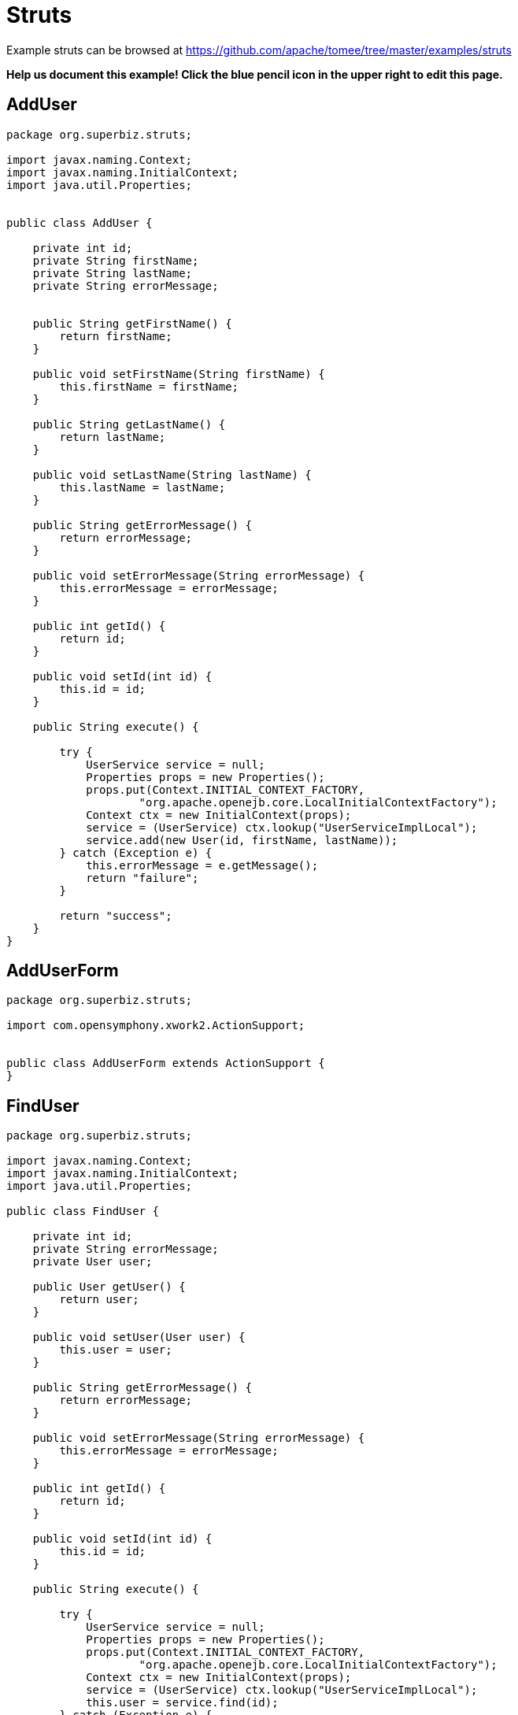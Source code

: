 = Struts
:jbake-date: 2016-08-30
:jbake-type: page
:jbake-tomeepdf:
:jbake-status: published

Example struts can be browsed at https://github.com/apache/tomee/tree/master/examples/struts


*Help us document this example! Click the blue pencil icon in the upper right to edit this page.*

==  AddUser


[source,java]
----
package org.superbiz.struts;

import javax.naming.Context;
import javax.naming.InitialContext;
import java.util.Properties;


public class AddUser {

    private int id;
    private String firstName;
    private String lastName;
    private String errorMessage;


    public String getFirstName() {
        return firstName;
    }

    public void setFirstName(String firstName) {
        this.firstName = firstName;
    }

    public String getLastName() {
        return lastName;
    }

    public void setLastName(String lastName) {
        this.lastName = lastName;
    }

    public String getErrorMessage() {
        return errorMessage;
    }

    public void setErrorMessage(String errorMessage) {
        this.errorMessage = errorMessage;
    }

    public int getId() {
        return id;
    }

    public void setId(int id) {
        this.id = id;
    }

    public String execute() {

        try {
            UserService service = null;
            Properties props = new Properties();
            props.put(Context.INITIAL_CONTEXT_FACTORY,
                    "org.apache.openejb.core.LocalInitialContextFactory");
            Context ctx = new InitialContext(props);
            service = (UserService) ctx.lookup("UserServiceImplLocal");
            service.add(new User(id, firstName, lastName));
        } catch (Exception e) {
            this.errorMessage = e.getMessage();
            return "failure";
        }

        return "success";
    }
}
----


==  AddUserForm


[source,java]
----
package org.superbiz.struts;

import com.opensymphony.xwork2.ActionSupport;


public class AddUserForm extends ActionSupport {
}
----


==  FindUser


[source,java]
----
package org.superbiz.struts;

import javax.naming.Context;
import javax.naming.InitialContext;
import java.util.Properties;

public class FindUser {

    private int id;
    private String errorMessage;
    private User user;

    public User getUser() {
        return user;
    }

    public void setUser(User user) {
        this.user = user;
    }

    public String getErrorMessage() {
        return errorMessage;
    }

    public void setErrorMessage(String errorMessage) {
        this.errorMessage = errorMessage;
    }

    public int getId() {
        return id;
    }

    public void setId(int id) {
        this.id = id;
    }

    public String execute() {

        try {
            UserService service = null;
            Properties props = new Properties();
            props.put(Context.INITIAL_CONTEXT_FACTORY,
                    "org.apache.openejb.core.LocalInitialContextFactory");
            Context ctx = new InitialContext(props);
            service = (UserService) ctx.lookup("UserServiceImplLocal");
            this.user = service.find(id);
        } catch (Exception e) {
            this.errorMessage = e.getMessage();
            return "failure";
        }

        return "success";
    }
}
----


==  FindUserForm


[source,java]
----
package org.superbiz.struts;

import com.opensymphony.xwork2.ActionSupport;


public class FindUserForm extends ActionSupport {
}
----


==  ListAllUsers


[source,java]
----
package org.superbiz.struts;

import javax.naming.Context;
import javax.naming.InitialContext;
import java.util.List;
import java.util.Properties;

public class ListAllUsers {

    private int id;
    private String errorMessage;
    private List<User> users;

    public List<User> getUsers() {
        return users;
    }

    public void setUsers(List<User> users) {
        this.users = users;
    }

    public String getErrorMessage() {
        return errorMessage;
    }

    public void setErrorMessage(String errorMessage) {
        this.errorMessage = errorMessage;
    }

    public int getId() {
        return id;
    }

    public void setId(int id) {
        this.id = id;
    }

    public String execute() {

        try {
            UserService service = null;
            Properties props = new Properties();
            props.put(Context.INITIAL_CONTEXT_FACTORY,
                    "org.apache.openejb.core.LocalInitialContextFactory");
            Context ctx = new InitialContext(props);
            service = (UserService) ctx.lookup("UserServiceImplLocal");
            this.users = service.findAll();
        } catch (Exception e) {
            this.errorMessage = e.getMessage();
            return "failure";
        }

        return "success";
    }
}
----


==  User


[source,java]
----
package org.superbiz.struts;

import javax.persistence.Entity;
import javax.persistence.Id;
import javax.persistence.Table;
import java.io.Serializable;

@Entity
@Table(name = "USER")
public class User implements Serializable {
    private long id;
    private String firstName;
    private String lastName;

    public User(long id, String firstName, String lastName) {
        super();
        this.id = id;
        this.firstName = firstName;
        this.lastName = lastName;
    }

    public User() {
    }

    @Id
    public long getId() {
        return id;
    }

    public void setId(long id) {
        this.id = id;
    }

    public String getFirstName() {
        return firstName;
    }

    public void setFirstName(String firstName) {
        this.firstName = firstName;
    }

    public String getLastName() {
        return lastName;
    }

    public void setLastName(String lastName) {
        this.lastName = lastName;
    }
}
----


==  UserService


[source,java]
----
package org.superbiz.struts;

import java.util.List;

public interface UserService {
    public void add(User user);

    public User find(int id);

    public List<User> findAll();
}
----


==  UserServiceImpl


[source,java]
----
package org.superbiz.struts;

import javax.ejb.Stateless;
import javax.persistence.EntityManager;
import javax.persistence.PersistenceContext;
import java.util.List;

@Stateless
public class UserServiceImpl implements UserService {

    @PersistenceContext(unitName = "user")
    private EntityManager manager;

    public void add(User user) {
        manager.persist(user);
    }

    public User find(int id) {
        return manager.find(User.class, id);
    }

    public List<User> findAll() {
        return manager.createQuery("select u from User u").getResultList();
    }
}
----


==  persistence.xml


[source,xml]
----
</persistence-unit>

  -->
</persistence>

## struts.xml

<struts>
  <constant name="struts.devMode" value="true"></constant>
  <package name="default" namespace="/" extends="struts-default">
    <action name="addUserForm" class="org.superbiz.struts.AddUserForm">
      <result>/addUserForm.jsp</result>
    </action>
    <action name="addUser" class="org.superbiz.struts.AddUser">
      <result name="success">/addedUser.jsp</result>
      <result name='failure'>/addUserForm.jsp</result>
    </action>
    <action name="findUserForm" class="org.superbiz.struts.FindUserForm">
      <result>/findUserForm.jsp</result>
    </action>
    <action name="findUser" class="org.superbiz.struts.FindUser">
      <result name='success'>/displayUser.jsp</result>
      <result name='failure'>/findUserForm.jsp</result>
    </action>
    <action name="listAllUsers" class="org.superbiz.struts.ListAllUsers">
      <result>/displayUsers.jsp</result>
    </action>

  </package>
</struts>

## decorators.xml

<decorators defaultdir="/decorators">
  <decorator name="main" page="layout.jsp">
    <pattern>/*</pattern>
  </decorator>
</decorators>

## web.xml

<web-app xmlns="http://java.sun.com/xml/ns/javaee" xmlns:xsi="http://www.w3.org/2001/XMLSchema-instance"
         xsi:schemaLocation="http://java.sun.com/xml/ns/javaee http://java.sun.com/xml/ns/javaee/web-app_2_5.xsd"
         version="2.5">
  <display-name>Learn EJB3 and Struts2</display-name>
  <filter>
    <filter-name>struts2</filter-name>
    <filter-class>org.apache.struts2.dispatcher.FilterDispatcher</filter-class>
    <init-param>
      <param-name>actionPackages</param-name>
      <param-value>com.lq</param-value>
    </init-param>
  </filter>
  <filter>
    <filter-name>struts-cleanup</filter-name>
    <filter-class>org.apache.struts2.dispatcher.ActionContextCleanUp</filter-class>
  </filter>
  <filter>
    <filter-name>sitemesh</filter-name>
    <filter-class>com.opensymphony.module.sitemesh.filter.PageFilter</filter-class>
  </filter>
  <filter-mapping>
    <filter-name>struts-cleanup</filter-name>
    <url-pattern>/*</url-pattern>
  </filter-mapping>
  <filter-mapping>
    <filter-name>sitemesh</filter-name>
    <url-pattern>/*</url-pattern>
  </filter-mapping>
  <filter-mapping>
    <filter-name>struts2</filter-name>
    <url-pattern>/*</url-pattern>
  </filter-mapping>
  <welcome-file-list>
    <welcome-file>index.jsp</welcome-file>
  </welcome-file-list>
  <jsp-config>
    <jsp-property-group>
      <description>JSP configuration of all the JSP's</description>
      <url-pattern>*.jsp</url-pattern>
      <include-prelude>/prelude.jspf</include-prelude>
    </jsp-property-group>
  </jsp-config>
</web-app>



